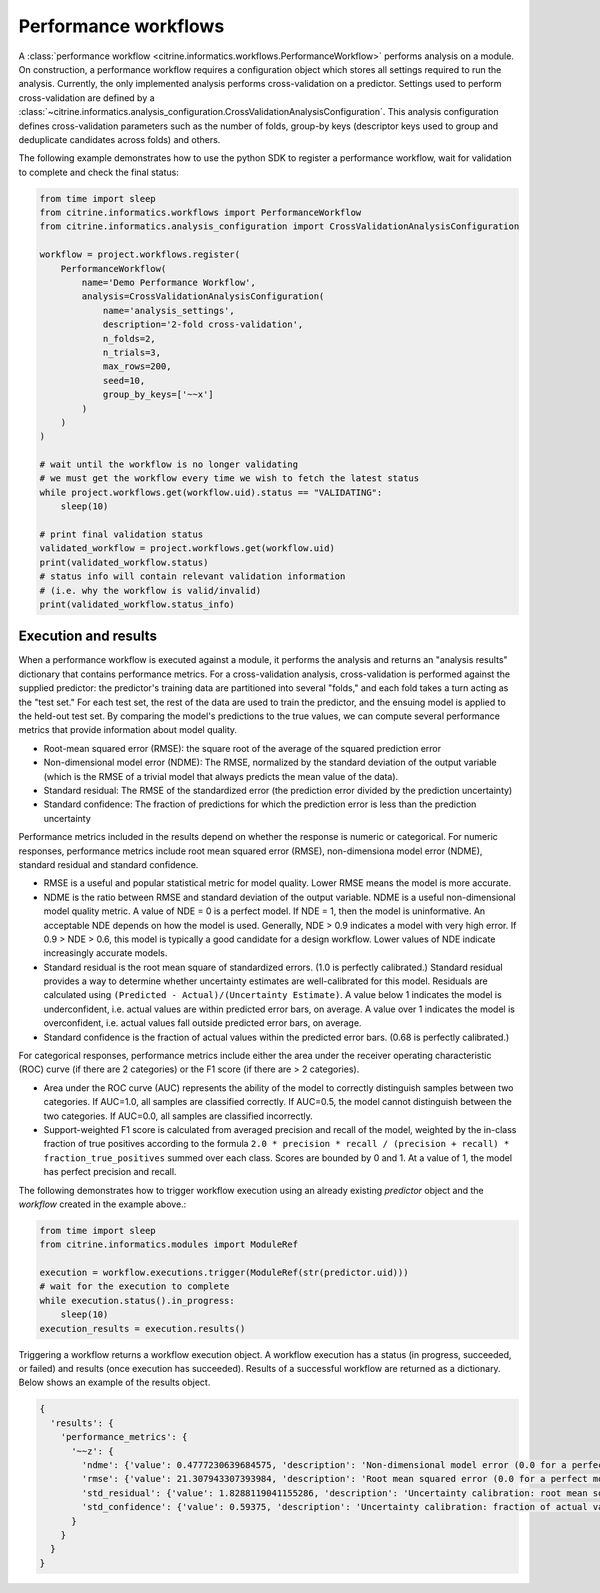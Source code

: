 Performance workflows
=====================

A :class:`performance workflow <citrine.informatics.workflows.PerformanceWorkflow>` performs analysis on a module.
On construction, a performance workflow requires a configuration object which stores all settings required to run the analysis.
Currently, the only implemented analysis performs cross-validation on a predictor.
Settings used to perform cross-validation are defined by a :class:`~citrine.informatics.analysis_configuration.CrossValidationAnalysisConfiguration`.
This analysis configuration defines cross-validation parameters such as the number of folds, group-by keys (descriptor keys used to group and deduplicate candidates across folds) and others.

The following example demonstrates how to use the python SDK to register a performance workflow, wait for validation to complete and check the final status:

.. code:: python

   from time import sleep
   from citrine.informatics.workflows import PerformanceWorkflow
   from citrine.informatics.analysis_configuration import CrossValidationAnalysisConfiguration

   workflow = project.workflows.register(
       PerformanceWorkflow(
           name='Demo Performance Workflow',
           analysis=CrossValidationAnalysisConfiguration(
               name='analysis_settings',
               description='2-fold cross-validation',
               n_folds=2,
               n_trials=3,
               max_rows=200,
               seed=10,
               group_by_keys=['~~x']
           )
       )
   )

   # wait until the workflow is no longer validating
   # we must get the workflow every time we wish to fetch the latest status
   while project.workflows.get(workflow.uid).status == "VALIDATING":
       sleep(10)

   # print final validation status
   validated_workflow = project.workflows.get(workflow.uid)
   print(validated_workflow.status)
   # status info will contain relevant validation information
   # (i.e. why the workflow is valid/invalid)
   print(validated_workflow.status_info)

Execution and results
---------------------

When a performance workflow is executed against a module, it performs the analysis and returns an "analysis results" dictionary that contains performance metrics.
For a cross-validation analysis, cross-validation is performed against the supplied predictor: the predictor's training data are partitioned into several "folds," and each fold takes a turn acting as the "test set."
For each test set, the rest of the data are used to train the predictor, and the ensuing model is applied to the held-out test set.
By comparing the model's predictions to the true values, we can compute several performance metrics that provide information about model quality.

- Root-mean squared error (RMSE): the square root of the average of the squared prediction error
- Non-dimensional model error (NDME): The RMSE, normalized by the standard deviation of the output variable (which is the RMSE of a trivial model that always predicts the mean value of the data).
- Standard residual: The RMSE of the standardized error (the prediction error divided by the prediction uncertainty)
- Standard confidence: The fraction of predictions for which the prediction error is less than the prediction uncertainty

Performance metrics included in the results depend on whether the response is numeric or categorical.
For numeric responses, performance metrics include root mean squared error (RMSE), non-dimensiona model error (NDME), standard residual and standard confidence.

-  RMSE is a useful and popular statistical metric for model quality.
   Lower RMSE means the model is more accurate.
-  NDME is the ratio between RMSE and standard deviation of the output variable.
   NDME is a useful non-dimensional model quality metric.
   A value of NDE = 0 is a perfect model. If NDE = 1, then the model is uninformative.
   An acceptable NDE depends on how the model is used.
   Generally, NDE > 0.9 indicates a model with very high error.
   If 0.9 > NDE > 0.6, this model is typically a good candidate for a design workflow.
   Lower values of NDE indicate increasingly accurate models.
-  Standard residual is the root mean square of standardized errors.
   (1.0 is perfectly calibrated.)
   Standard residual provides a way to determine whether uncertainty estimates are well-calibrated for this model.
   Residuals are calculated using ``(Predicted - Actual)/(Uncertainty Estimate)``.
   A value below 1 indicates the model is underconfident, i.e. actual values are within predicted error bars, on average.
   A value over 1 indicates the model is overconfident, i.e. actual values fall outside predicted error bars, on average.
-  Standard confidence is the fraction of actual values within the predicted error bars.
   (0.68 is perfectly calibrated.)

For categorical responses, performance metrics include either the area under the receiver operating characteristic (ROC) curve (if there are 2 categories) or the F1 score (if there are > 2 categories).

-  Area under the ROC curve (AUC) represents the ability of the model to correctly distinguish samples between two categories.
   If AUC=1.0, all samples are classified correctly.
   If AUC=0.5, the model cannot distinguish between the two categories.
   If AUC=0.0, all samples are classified incorrectly.
-  Support-weighted F1 score is calculated from averaged precision and recall of the model, weighted by the in-class fraction of true positives according to the formula ``2.0 * precision * recall / (precision + recall) * fraction_true_positives`` summed over each class.
   Scores are bounded by 0 and 1. At a value of 1, the model has perfect precision and recall.

The following demonstrates how to trigger workflow execution using an already existing `predictor` object and the `workflow` created in the example above.:

.. code:: python

   from time import sleep
   from citrine.informatics.modules import ModuleRef

   execution = workflow.executions.trigger(ModuleRef(str(predictor.uid)))
   # wait for the execution to complete
   while execution.status().in_progress:
       sleep(10)
   execution_results = execution.results()

Triggering a workflow returns a workflow execution object.
A workflow execution has a status (in progress, succeeded, or failed) and results (once execution has succeeded).
Results of a successful workflow are returned as a dictionary.
Below shows an example of the results object.

.. code:: python

  {
    'results': {
      'performance_metrics': {
        '~~z': {
          'ndme': {'value': 0.4777230639684575, 'description': 'Non-dimensional model error (0.0 for a perfect model)'},
          'rmse': {'value': 21.307943307393984, 'description': 'Root mean squared error (0.0 for a perfect model)'},
          'std_residual': {'value': 1.8288119041155286, 'description': 'Uncertainty calibration: root mean square of standardized errors (1.0 is perfectly calibrated)'},
          'std_confidence': {'value': 0.59375, 'description': 'Uncertainty calibration: fraction of actual values within the prediction error bars (0.68 is perfectly calibrated)'}
        }
      }
    }
  }
